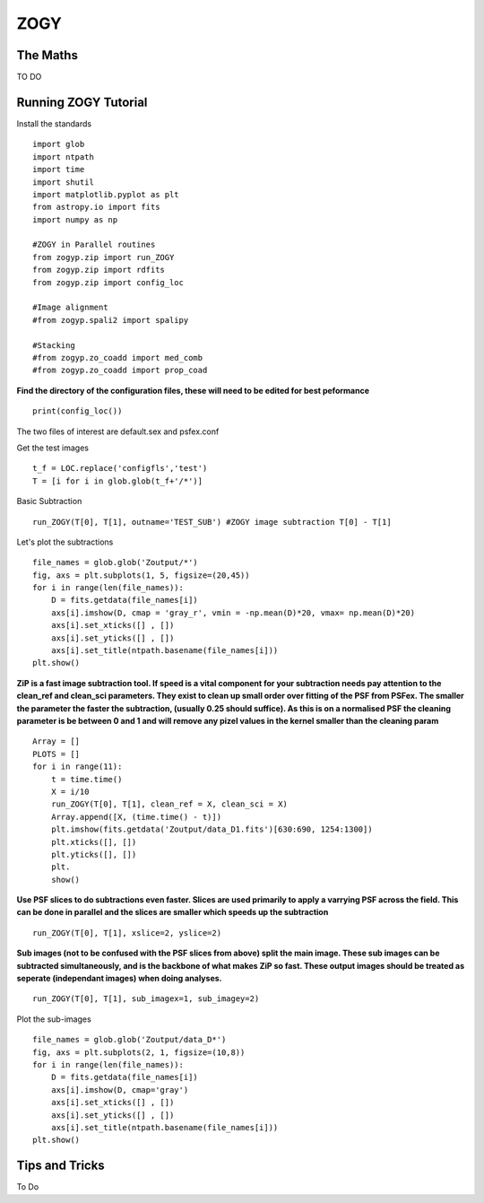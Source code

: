 ZOGY
====

The Maths
---------

TO DO

Running ZOGY Tutorial
---------------------

Install the standards ::
    
        import glob
        import ntpath
        import time
        import shutil 
        import matplotlib.pyplot as plt
        from astropy.io import fits
        import numpy as np

        #ZOGY in Parallel routines
        from zogyp.zip import run_ZOGY
        from zogyp.zip import rdfits
        from zogyp.zip import config_loc

        #Image alignment
        #from zogyp.spali2 import spalipy

        #Stacking
        #from zogyp.zo_coadd import med_comb
        #from zogyp.zo_coadd import prop_coad
      
**Find the directory of the configuration files, these will need to be edited for best peformance** ::

       print(config_loc())
The two files of interest are default.sex and psfex.conf

Get the test images :: 

    t_f = LOC.replace('configfls','test')
    T = [i for i in glob.glob(t_f+'/*')]
    
Basic Subtraction :: 

   run_ZOGY(T[0], T[1], outname='TEST_SUB') #ZOGY image subtraction T[0] - T[1]
   
Let's plot the subtractions ::

   file_names = glob.glob('Zoutput/*')
   fig, axs = plt.subplots(1, 5, figsize=(20,45))
   for i in range(len(file_names)):
       D = fits.getdata(file_names[i])
       axs[i].imshow(D, cmap = 'gray_r', vmin = -np.mean(D)*20, vmax= np.mean(D)*20)
       axs[i].set_xticks([] , [])
       axs[i].set_yticks([] , [])
       axs[i].set_title(ntpath.basename(file_names[i]))
   plt.show()
   
.. figure::
   Plot.PNG

**ZiP is a fast image subtraction tool. If speed is a vital component for your subtraction needs pay attention to the clean_ref and clean_sci parameters. They exist to clean up small order over fitting of the PSF from PSFex. The smaller the parameter the faster the subtraction, (usually 0.25 should suffice). As this is on a normalised PSF the cleaning parameter is be between 0 and 1 and will remove any pizel values in the kernel smaller than the cleaning param** :: 

    Array = []
    PLOTS = []
    for i in range(11):
        t = time.time()
        X = i/10
        run_ZOGY(T[0], T[1], clean_ref = X, clean_sci = X)
        Array.append([X, (time.time() - t)])
        plt.imshow(fits.getdata('Zoutput/data_D1.fits')[630:690, 1254:1300])
        plt.xticks([], [])
        plt.yticks([], [])
        plt.
        show()
        
**Use PSF slices to do subtractions even faster. Slices are used primarily to apply a varrying PSF across the field. This can be done in parallel and the slices are smaller which speeds up the subtraction** :: 

    run_ZOGY(T[0], T[1], xslice=2, yslice=2)

**Sub images (not to be confused with the PSF slices from above) split the main image. These sub images can be subtracted simultaneously, and is the backbone of what makes ZiP so fast. These output images should be treated as seperate (independant images) when doing analyses.** :: 

   run_ZOGY(T[0], T[1], sub_imagex=1, sub_imagey=2)

Plot the sub-images :: 
   
   file_names = glob.glob('Zoutput/data_D*')
   fig, axs = plt.subplots(2, 1, figsize=(10,8))
   for i in range(len(file_names)):
       D = fits.getdata(file_names[i])
       axs[i].imshow(D, cmap='gray')
       axs[i].set_xticks([] , [])
       axs[i].set_yticks([] , [])
       axs[i].set_title(ntpath.basename(file_names[i]))
   plt.show()

.. figure::
    Plot2.PNG



Tips and Tricks
---------------

To Do

